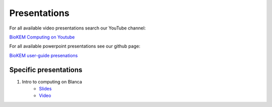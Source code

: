 Presentations
=============

For all available video presentations search our YouTube channel:

`BioKEM Computing on Youtube <https://www.youtube.com/channel/UC99DPhoCUQQOBhIe-LGmdYw/featured>`_

For all available powerpoint presentations see our github page:

`BioKEM user-guide presenations <https://github.com/CU-BioKEM/user-guide/tree/main/presentations>`_

Specific presentations
----------------------

#. Intro to computing on Blanca
    - `Slides <https://github.com/CU-BioKEM/user-guide/blob/main/presentations/blanca_intro.pdf>`_
    - `Video <https://youtu.be/yJbWg7k02L8>`_
